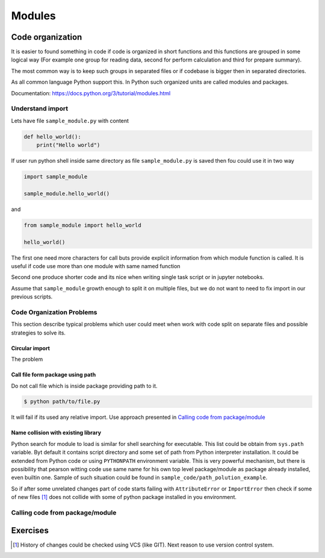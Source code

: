 *******
Modules
*******

Code organization
=================

It is easier to found something in code
if code is organized in short functions 
and this functions are grouped in some logical way
(For example one group for reading data, 
second for perform calculation and third for prepare summary).

The most common way is to keep such groups in separated files 
or if codebase is bigger then in separated directories.

As all common language Python support this. 
In Python such organized units are called modules and packages. 

Documentation: https://docs.python.org/3/tutorial/modules.html

Understand import
+++++++++++++++++

Lets have file ``sample_module.py`` with content

.. code-block:: python

    def hello_world():
        print("Hello world")

If user run python shell inside same directory as
file ``sample_module.py`` is saved then fou could use it 
in two way

.. code-block:: python
    
    import sample_module

    sample_module.hello_world()

and 

.. code-block:: python
    
    from sample_module import hello_world

    hello_world()

The first one need more characters for
call buts provide explicit information from which module 
function is called. It is useful if code use more 
than one module with same named function

Second one produce shorter code and its nice 
when writing single task script or in jupyter notebooks.

Assume that ``sample_module`` growth enough to split it on multiple 
files, but we do not want to need to fix import
in our previous scripts.




Code Organization Problems
++++++++++++++++++++++++++
This section describe typical problems
which user could meet when work with
code split on separate files and possible
strategies to solve its.

Circular import 
~~~~~~~~~~~~~~~
The problem 

Call file form package using path
~~~~~~~~~~~~~~~~~~~~~~~~~~~~~~~~~
Do not call file which is inside package providing path to it. 

.. code-block:: bash

    $ python path/to/file.py

It will fail if its used any relative import.
Use approach presented in `Calling code from package/module`_

Name collision with existing library
~~~~~~~~~~~~~~~~~~~~~~~~~~~~~~~~~~~~

Python search for module to load is similar for shell searching 
for executable. This list could be obtain from ``sys.path`` variable. 
Byt default it contains script directory and some set of path
from Python interpreter installation. It could be extended
from Python code or using ``PYTHONPATH`` environment variable. 
This is very powerful mechanism, but there is possibility that 
pearson witting code use same name for his own top level package/module
as package already installed, even builtin one. 
Sample of such situation could be found in 
``sample_code/path_polution_example``. 

So if after some unrelated changes part of code
starts failing with ``AttributeError`` or 
``ImportError`` then check if some of
new files [#git_reason]_ does not collide with some of python package installed in you environment. 


Calling code from package/module
++++++++++++++++++++++++++++++++

Exercises
=========

.. [#git_reason] History of changes could be checked using VCS (like GIT). Next reason to use version control system.